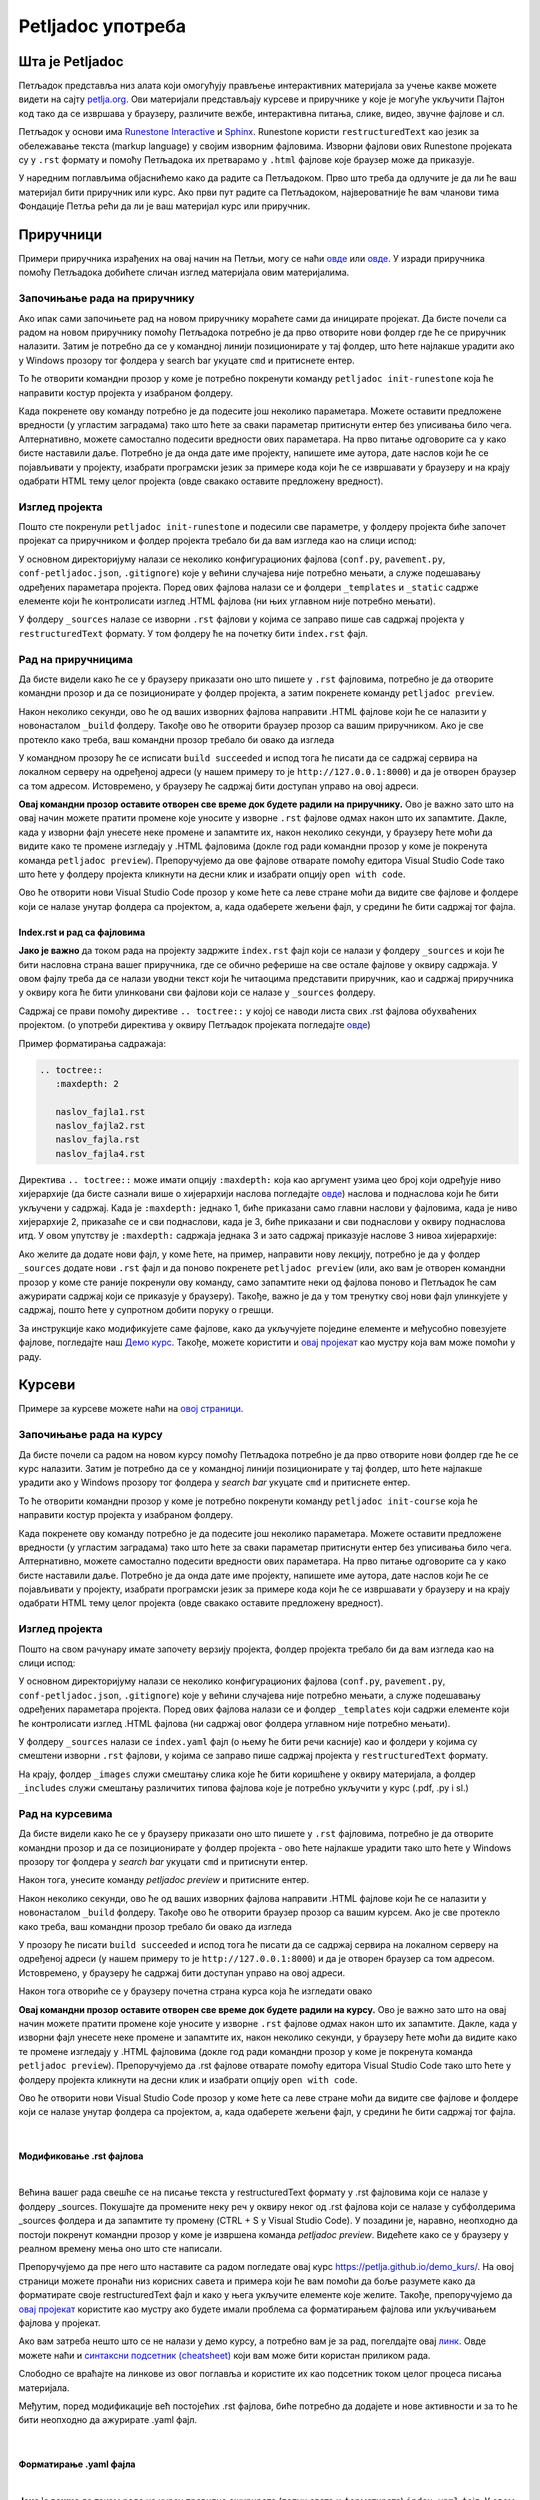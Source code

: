 ==================
Petljadoc употреба
==================

Шта је Petljadoc
::::::::::::::::

Петљадок представља низ алата који омогућују прављење интерактивних материјала за учење какве можете видети на сајту `petlja.org <https:\\petlja.org>`__. Ови материјали представљају курсеве и приручнике у које је могуће укључити Пајтон код тако да се извршава у браузеру, различите вежбе, интерактивна питања, слике, видео, звучне фајлове и сл.  

Петљадок у основи има `Runestone Interactive <https://github.com/RunestoneInteractive/RunestoneComponents>`__ и `Sphinx <https://github.com/sphinx-doc/sphinx>`__. Runestone користи ``restructuredText`` као језик за обележавање текста (markup language) у својим изворним фајловима. Изворни фајлови ових Runestone пројеката су у ``.rst`` формату и помоћу Петљадока их претварамо у ``.html`` фајлове које браузер може да приказује. 

.. infonote:: Ажурирање верзије Петљадока 

   Како је Петљадок алат који се стално развија, не заборавите да са времена на време унапредите верзију коју имате на свом рачунару. То можете урадити тако што ћете отворити командни прозор и покренути команду ``pip install petljadoc --upgrade`` што ће инсталирати нову верзију Петљадока. Пре него што покренете ову команду, неопходно је да већ имате инсталиран Петљадок на начин на који је објашњено `овде <instalacija_python.html>`__. 

У наредним поглављима објаснићемо како да радите са Петљадоком. Прво што треба да одлучите је да ли ће ваш материјал бити приручник или курс. Ако први пут радите са Петљадоком, највероватније ће вам чланови тима Фондације Петља рећи да ли је ваш материјал курс или приручник. 

Приручници
::::::::::

Примери приручника израђених на овај начин на Петљи, могу се наћи `овде <https://petlja.org/biblioteka/r/kursevi/prirucnik-python>`__ или `овде <https://petlja.org/biblioteka/r/kursevi/pygame-prirucnik>`__. У изради приручника помоћу Петљадока добићете сличан изглед материјала овим материјалима.

Започињање рада на приручнику
-----------------------------

.. infonote:: **Започет пројекат на Гитхабу**
      
   Врло је вероватно да ће приручник на коме је потребно да радите за вас већ бити започет и да ће бити довољно само да га преузмете са репозиторијума на Гитхабу. Ако је то случај, `овде <https://petlja.github.io/Uputstvo_Autorima/github.html>`__ можете видети како да преузмете одговарајући пројекат са Гитхаба. Након тога, слободно прескочите овај одељак и идите на следећи поднаслов, изглед пројекта.

Ако ипак сами започињете рад на новом приручнику мораћете сами да иницирате пројекат. Да бисте почели са радом на новом приручнику помоћу Петљадока потребно је да прво отворите нови фолдер где ће се приручник налазити. Затим је потребно да се у командној линији позиционирате у тај фолдер, што ћете најлакше урадити ако у Windows прозору тог фолдера у search bar укуцате ``cmd`` и притиснете ентер. 

.. image:: ../_images/Prirucnik1.png
   :width: 600px   
   :align: center 

То ће отворити командни прозор у коме је потребно покренути команду ``petljadoc init-runestone`` која ће направити костур пројекта у изабраном фолдеру. 

.. image:: ../_images/Prirucnik2.png
   :width: 600px   
   :align: center 

Када покренете ову команду потребно је да подесите још неколико параметара. Можете оставити предложене вредности (у угластим заградама) тако што ћете за сваки параметар притиснути ентер без уписивања било чега. Алтернативно, можете самостално подесити вредности ових параметара. На прво питање одговорите са ``y`` како бисте наставили даље. Потребно је да онда дате име пројекту, напишете име аутора, дате наслов који ће се појављивати у пројекту, изабрати програмски језик за примере кода који ће се извршавати у браузеру и на крају одабрати HTML тему целог пројекта (овде свакако оставите предложену вредност).

.. image:: ../_images/Prirucnik3.png
   :width: 600px   
   :align: center 

Изглед пројекта 
---------------

Пошто сте покренули ``petljadoc init-runestone`` и подесили све параметре, у фолдеру пројекта биће започет пројекат са приручником и фолдер пројекта требало би да вам изгледа као на слици испод: 

.. image:: ../_images/Prirucnik4.png
   :width: 600px   
   :align: center 

У основном директоријуму налази се неколико конфигурационих фајлова (``conf.py``, ``pavement.py``, ``conf-petljadoc.json``, ``.gitignore``) које у већини случајева није потребно мењати, а служе подешавању одређених параметара пројекта. Поред ових фајлова налази се и фолдери ``_templates`` и ``_static`` садржe елементе који ће контролисати изглед .HTML фајлова (ни њих углавном није потребно мењати).

У фолдеру ``_sources`` налазе се изворни ``.rst`` фајлови у којима се заправо пише сав садржај пројекта у ``restructuredText`` формату. У том фолдеру ће на почетку бити ``index.rst`` фајл. 

Рад на приручницима
-------------------

Да бисте видели како ће се у браузеру приказати оно што пишете у ``.rst`` фајловима, потребно је да отворите командни прозор и да се позиционирате у фолдер пројекта, а затим покренете команду ``petljadoc preview``.

.. image:: ../_images/Prirucnik5.png
   :width: 600px   
   :align: center 

Након неколико секунди, ово ће од ваших изворних фајлова направити .HTML фајлове који ће се налазити у новонасталом ``_build`` фолдеру. Такође ово ће отворити браузер прозор са вашим приручником. Ако је све протекло како треба, ваш командни прозор требало би овако да изгледа 

.. image:: ../_images/Prirucnik7.png
   :width: 600px   
   :align: center 

У командном прозору ће се исписати ``build succeeded`` и испод тога ће писати да се садржај сервира на локалном серверу на одређеној адреси (у нашем примеру то је ``http://127.0.0.1:8000``) и да је отворен браузер са том адресом. Истовремено, у браузеру ће садржај бити доступан управо на овој адреси. 

.. image:: ../_images/Prirucnik6.png
   :width: 600px   
   :align: center 

**Овај командни прозор оставите отворен све време док будете радили на приручнику.** Ово је важно зато што на овај начин можете пратити промене које уносите у изворне ``.rst`` фајлове одмах након што их запамтите. Дакле, када у изворни фајл унесете неке промене и запамтите их, након неколико секунди, у браузеру ћете моћи да видите како те промене изгледају у .HTML фајловима (докле год ради командни прозор у коме је покренута команда ``petljadoc preview``). Препоручујемо да ове фајлове отварате помоћу едитора Visual Studio Code тако што ћете у фолдеру пројекта кликнути на десни клик и изабрати опцију ``open with code``. 

.. image:: ../_images/Prirucnik8.png
   :width: 600px   
   :align: center 

Ово ће отворити нови Visual Studio Code прозор у коме ћете са леве стране моћи да видите све фајлове и фолдере који се налазе унутар фолдера са пројектом, а, када одаберете жељени фајл, у средини ће бити садржај тог фајла. 

.. image:: ../_images/Prirucnik9.png
   :width: 600px   
   :align: center 

Index.rst и рад са фајловима
++++++++++++++++++++++++++++

**Јако је важно** да током рада на пројекту задржите ``index.rst`` фајл који се налази у фолдеру ``_sources`` и који ће бити насловна страна вашег приручника, где се обично реферише на све остале фајлове у оквиру садржаја. У овом фајлу треба да се налази уводни текст који ће читаоцима представити приручник, као и садржај приручника у оквиру кога ће бити улинковани сви фајлови који се налазе у ``_sources`` фолдеру.

Садржај се прави помоћу директиве ``.. toctree::`` у којој се наводи листа свих .rst фајлова обухваћених пројектом. (о употреби директива у оквиру Петљадок пројеката погледајте `овде <https://petlja.github.io/demo_kurs/02_basics/02_directives.html>`__) 

Пример форматирања садражаја:

.. code-block:: rest

   .. toctree::
      :maxdepth: 2

      naslov_fajla1.rst
      naslov_fajla2.rst
      naslov_fajla.rst
      naslov_fajla4.rst

Директива ``.. toctree::`` може имати опцију ``:maxdepth:`` која као аргумент узима цео број који одређује ниво хијерархије (да бисте сазнали више о хијерархији наслова погледајте `овде <https://petlja.github.io/demo_kurs/02_basics/01_formatting.html#id5>`_) наслова и поднаслова који ће бити укључени у садржај. Када је ``:maxdepth:`` једнако 1, биће приказани само главни наслови у фајловима, када је ниво хијерархије 2, приказаће се и сви поднаслови, када је 3, биће приказани и сви поднаслови у оквиру поднаслова итд. У овом упутству је ``:maxdepth:`` садржаја једнака 3 и зато садржај приказује наслове 3 нивоа хијерархије: 

.. image:: ../_images/toc.png
   :width: 600px   
   :align: center 

Ако желите да додате нови фајл, у коме ћете, на пример, направити нову лекцију, потребно је да у фолдер ``_sources`` додате нови ``.rst`` фајл и да поново покренете ``petljadoc preview`` (или, ако вам је отворен командни прозор у коме сте раније покренули ову команду, само запамтите неки од фајлова поново и Петљадок ће сам ажурирати садржај који се приказује у браузеру). Такође, важно је да у том тренутку свој нови фајл улинкујете у садржај, пошто ћете у супротном добити поруку о грешци. 

За инструкције како модификујете саме фајлове, како да укључујете поједине елементе и међусобно повезујете фајлове, погледајте наш `Демо курс <https://petlja.github.io/demo_kurs/02_basics/01_formatting.html#id5>`_. Такође, можете користити и `овај пројекат <https://github.com/Petlja/Primer_Prirucnik/archive/master.zip>`__ као мустру која вам може помоћи у раду.   

Курсеви
:::::::

Примере за курсеве можете наћи на `овој страници <https://petlja.org/net.kabinet>`__.

Започињање рада на курсу
------------------------

.. infonote:: **Започет пројекат на Гитхабу**
      
   Врло је вероватно да ће курс на коме је потребно да радите за вас већ бити започет и да ће бити довољно само да га преузмете са репозиторијума на Гитхабу. Ако је то случај, `овде <https://petlja.github.io/Uputstvo_Autorima/github.html>`__ можете видети како да преузмете одговарајући пројекат са Гитхаба. Након тога, слободно прескочите овај одељак и идите на следећи поднаслов, изглед пројекта.

Да бисте почели са радом на новом курсу помоћу Петљадока потребно је да прво отворите нови фолдер где ће се курс налазити. Затим је потребно да се у командној линији позиционирате у тај фолдер, што ћете најлакше урадити ако у Windows прозору тог фолдера у *search bar* укуцате ``cmd`` и притиснете ентер. 

.. image:: ../_images/kurs1.png
   :width: 600px   
   :align: center 

То ће отворити командни прозор у коме је потребно покренути команду ``petljadoc init-course`` која ће направити костур пројекта у изабраном фолдеру. 

.. image:: ../_images/kurs2.png
   :width: 600px   
   :align: center 

Када покренете ову команду потребно је да подесите још неколико параметара. Можете оставити предложене вредности (у угластим заградама) тако што ћете за сваки параметар притиснути ентер без уписивања било чега. Алтернативно, можете самостално подесити вредности ових параметара. На прво питање одговорите са ``y`` како бисте наставили даље. Потребно је да онда дате име пројекту, напишете име аутора, дате наслов који ће се појављивати у пројекту, изабрати програмски језик за примере кода који ће се извршавати у браузеру и на крају одабрати HTML тему целог пројекта (овде свакако оставите предложену вредност).

Изглед пројекта 
---------------

Пошто на свом рачунару имате започету верзију пројекта, фолдер пројекта требало би да вам изгледа као на слици испод: 

.. image:: ../_images/kurs4.png
   :width: 600px   
   :align: center 

У основном директоријуму налази се неколико конфигурационих фајлова (``conf.py``, ``pavement.py``, ``conf-petljadoc.json``, ``.gitignore``) које у већини случајева није потребно мењати, а служе подешавању одређених параметара пројекта. Поред ових фајлова налази се и фолдер ``_templates`` који садржи елементе који ће контролисати изглед .HTML фајлова (ни садржај овог фолдера углавном није потребно мењати).

У фолдеру ``_sources`` налази се ``index.yaml`` фајл (о њему ће бити речи касније) као и фолдери у којима су смештени изворни ``.rst`` фајлови, у којима се заправо пише садржај пројекта у ``restructuredText`` формату.

На крају, фолдер ``_images`` служи смештању слика које ће бити коришћене у оквиру материјала, а фолдер ``_includes`` служи смештању различитих типова фајлова које је потребно укључити у курс (.pdf, .py i sl.)

Рад на курсевима
----------------

Да бисте видели како ће се у браузеру приказати оно што пишете у ``.rst`` фајловима, потребно је да отворите командни прозор и да се позиционирате у фолдер пројекта - ово ћете најлакше урадити тако што ћете у Windows прозору тог фолдера у *search bar* укуцати ``cmd`` и притиснути ентер.

.. image:: ../_images/kurs1.png
   :width: 600px   
   :align: center 

Након тога, унесите команду `petljadoc preview` и притисните ентер.

.. image:: ../_images/kurs5.png
   :width: 600px   
   :align: center 

Након неколико секунди, ово ће од ваших изворних фајлова направити .HTML фајлове који ће се налазити у новонасталом ``_build`` фолдеру. Такође ово ће отворити браузер прозор са вашим курсем. Ако је све протекло како треба, ваш командни прозор требало би овако да изгледа 

.. image:: ../_images/kurs6.png
   :width: 600px   
   :align: center 

У прозору ће писати ``build succeeded`` и испод тога ће писати да се садржај сервира на локалном серверу на одређеној адреси (у нашем примеру то је ``http://127.0.0.1:8000``) и да је отворен браузер са том адресом. Истовремено, у браузеру ће садржај бити доступан управо на овој адреси. 

.. image:: ../_images/kurs6.png
   :width: 600px   
   :align: center 


Након тога отвориће се у браузеру почетна страна курса која ће изгледати овако

.. image:: ../_images/kurs7.png
   :width: 600px   
   :align: center 

**Овај командни прозор оставите отворен све време док будете радили на курсу.** Ово је важно зато што на овај начин можете пратити промене које уносите у изворне ``.rst`` фајлове одмах након што их запамтите. Дакле, када у изворни фајл унесете неке промене и запамтите их, након неколико секунди, у браузеру ћете моћи да видите како те промене изгледају у .HTML фајловима (докле год ради командни прозор у коме је покренута команда ``petljadoc preview``). Препоручујемо да .rst фајлове отварате помоћу едитора Visual Studio Code тако што ћете у фолдеру пројекта кликнути на десни клик и изабрати опцију ``open with code``. 

.. image:: ../_images/kurs8.png
   :width: 600px   
   :align: center 

Ово ће отворити нови Visual Studio Code прозор у коме ћете са леве стране моћи да видите све фајлове и фолдере који се налазе унутар фолдера са пројектом, а, када одаберете жељени фајл, у средини ће бити садржај тог фајла. 

.. image:: ../_images/kurs9.png
   :width: 600px   
   :align: center 

|

Модификовање .rst фајлова
+++++++++++++++++++++++++

|

Већина вашег рада свешће се на писање текста у restructuredText формату у .rst фајловима који се налазе у фолдеру _sources. Покушајте да промените неку реч у оквиру неког од .rst фајлова који се налазе у субфолдерима _sources фолдера и да запамтите ту промену (CTRL + S у Visual Studio Code). У позадини је, наравно, неопходно да постоји покренут командни прозор у коме је извршена команда `petljadoc preview`. Видећете како се у браузеру у реалном времену мења оно што сте написали. 

Препоручујемо да пре него што наставите са радом погледате овај курс https://petlja.github.io/demo_kurs/.
На овој страници можете пронаћи низ корисних савета и примера који ће вам помоћи да боље разумете како да форматирате своје restructuredText фајл и како у њега укључите елементе које желите. Такође, препоручујемо да `овај пројекат <https://github.com/Petlja/Primer_Kurs/archive/master.zip>`__ користите као мустру ако будете имали проблема са форматирањем фајлова или укључивањем фајлова у пројекат. 

Ако вам затреба нешто што се не налази у демо курсу, а потребно вам је за рад, погелдајте овај `линк <https://www.sphinx-doc.org/en/master/usage/restructuredtext/index.html>`__. Овде можете наћи и `синтаксни подсетник (cheatsheet) <https://docutils.sourceforge.io/docs/user/rst/quickref.html>`__ који вам може бити користан приликом рада. 

Слободно се враћајте на линкове из овог поглавља и користите их као подсетник током целог процеса писања материјала. 

Међутим, поред модификације већ постојећих .rst фајлова, биће потребно да додајете и нове активности и за то ће бити неопходно да ажурирате .yaml фајл. 

|

Форматирање .yaml фајла
+++++++++++++++++++++++

|

**Јако је важно** да током рада на курсу правилно ажурирате (попуњавате и форматирате) ``index.yaml`` фајл. У овом фајлу налазе се сви релеватни подаци које Петљадок користи да би од изворних фајлова направио .html фајлове. Све нове лекције и садржаје које желите да укључите у свој пројекат морате, са једне стране убацити на одговарајуће место у структури пројекта (у одговарајућ фолдер), а са друге стране морате их на одговарајући начин укључити у ``index.yaml`` фајл.

Ово подразумева да **ОБАВЕЗНО** поштујете структуру назубљивања каква постоји у овом фајлу, Такође, јако је важно да се у подацима који се наводе у ``index.yaml`` поклапају са стањем у остатку пројекта. Када отворите ``index.yaml`` он ће изгледати као на слици испод. 

.. image:: ../_images/kurs10.png
   :width: 900px   
   :align: center 

Сада ћемо проћи кроз главне делове овог фајла и објаснити на шта је најважније обратити пажњу. 

|

Део index.yaml фајла са информацијама о курсу
+++++++++++++++++++++++++++++++++++++++++++++

|

Први део ``index.yaml`` фајла представља опште податке о курсу који ће се наћи на насловној страни курса када покренете ``petljadoc preview``. Ово је потребно попунити подацима о курсу и **јако је важно да назубљивање остане са истом структуром** као што је представљено у следећем примеру. 

.. code-block:: yaml

    courseId: Test_primer #Jako je važno da ovaj ID bude jedinstven za svaki kurs
    lang: sr-Cyrl # Ovde se definiše jezik projekta 
    title: Пример Петљадок курса
    description:
      willLearn: # листа у којој се наводи шта ће све ученик научити на овом курсу
        - Научићете 1 
        - Научићете 2
      requirements: # листа у којој се наводи шта је непходно пре него што се почне са овим курсом
        - Имаш инсталиран Пајтон
        - Имаш инсталиран Петљадок
      toc: #садржај курса који ће се приказати на насловној страни
        - Пример_лекције
        - Пример_лекције2
      externalLinks: # опционо - односи се на линкове које аутор препоручује ученицима да погледају пре курса
        - text: Синтакса restructuredText
          href: https://docutils.sourceforge.io/docs/user/rst/quickref.html
        - text: Синтакса restructuredText 2
          href: https://www.sphinx-doc.org/en/master/usage/restructuredtext/index.html
      longDescription: |
      Дужи опис целог курса који треба да буде параграф - коме је курс намењен, шта ће научити и сл. 
      shortDescription: Кратак опис пројекта 

На следећој слици приказано је како наведени елементи изгледају на примеру курса који је објављен на Петљи: 

.. image:: ../_images/kurs14.png
   :width: 900px   
   :align: center 

|

Део index.yaml фајла са информацијама о лекцијама
+++++++++++++++++++++++++++++++++++++++++++++++++

|

Други део ``index.yaml`` фајла односи се на лекције у којима је сав садржај курса. У њему је такође јако важно одржати исту структуру назубљивања, али мора се обратити пажња и на имена фајлова и фолдера као и на ``guid-e`` елемената.  Овај део фајла почиње линијом у којој се налази ``lessons:`` и која је поравната са левом ивицом екрана (погледајте код испод или отворите ``index.yaml`` у свом пројекту). 

Први ниво хијерархије у оквиру курса представљају лекције, а други ниво хијерархије представљају активности у оквиру лекција. Ако погледамо следећи пример видећемо да се ради о курсу који има 2 лекције и да у свакој од њих постоји по једна активност. 

.. code-block:: yaml

    lessons:
      - title: Лекција_1
        folder: Пример_лекција1
        guid: c2c651cd-53d9-4a3d-ba4f-650b8422f0bc
        description: Прва лекција
        activities:
        - type: reeding
            title: Активност_1
            file: primer_1.rst 
            description: #opciono
            guid: 71c00155-f7f3-410d-8019-e88d22cb7f01
      - title: Lekcija_2
        folder: Пример_лекција2
        guid: c79a8591-ad06-4e46-9d4d-8ecb5361cf8c
        description:  Друга лекција
        activities:
        - type: reeding
            title: Aktivnost_2
            file: primer_2.rst 
            description: #opciono
            guid: 4576c9a4-2071-4a21-b221-a646477e05be

Овај пример .yaml фајла одговара следећој слици:

.. image:: ../_images/kurs15.png
   :width: 900px   
   :align: center 

У садржају се види да су у првом нивоу хијерархије приказане лекције, а у другом нивоу активности у оквиру тих лекција. 

Свака лекција почиње редом у коме се налази ``- title:`` и који је са два спејса увучен у односу на почетни ред овог дела фајла у коме се налази ``lessons:``. Поред ознаке ``- title:`` потребно је написати назив лекције. У нашем примеру ставили смо као наслов прве лекције **Лекција_1**, а као наслов друге лекције **Lekcija_2**. Обратите пажњу да је наслове могуће навести и ћирилицом и латиницом и стрингови које овде наведете као називе лекција приказаће се у садржају курса са леве стране. 

После наслова долази поље ``- folder:`` у које се уноси назив фолдера у који су смештени фајлови лекције унутар ``_sources`` фолдера. Он се **МОРА ПОКЛАПАТИ** са називом фолдера лекције (ћирилица, латиница, велика слова, знаци интерпункције...) На нашем примеру то су фолдери ``Пример_лекција1`` и ``Пример_лекција2``. Назив фолдера се може разликовати од наслова лекције. 

.. image:: ../_images/kurs11.png
   :width: 900px   
   :align: center 

Затим следи ``guid`` лекције. Он је обавезан и представља јединствени идентификатор за сваки елемент курса. Њега можете добити тако што ћете га генерисати `овде <https://www.guidgenerator.com/online-guid-generator.aspx>`__ или тако што ћете приснути F1 у Visual Studio Code-у и ту изабрати опцију ``insert guid`` која ће вам бити видљива ако сте инсталирали екстензију коју смо навели у поглављу *Инсталација потребних алата*. Исти ``guid`` не смете да користите више од једном иначе ћете добити грешку приликом покретања команде ``petljadoc preview``. 

Следеће поље представља опис лекције и оно је опционо. Поља ``title``, ``guid``, ``description`` и ``activities`` морају бити поравната. Када желите да пређете на следећу лекцију, пазите на поравнање и на то да сваки елемент мора имати јединствен ``guid``. Важно је да свака нова лекција буде поравната са претходним лекцијама.  

|

Типови активности 
+++++++++++++++++

|

У оквиру лекција налазе се активности. Све активности морају бити увучене на начин на који је приказано у коду испод. Активности могу имати три типа ``reeding``, ``video`` и ``quiz``. Ако се ради о активности у којој се од ученика очекује да прочита неки текст (интерактиван или "обичан"), тип активности треба означити као ``reeding``, у активности типа ``video``, читалац ће видети само видео плејер у коме ће бити смештен жељени видео и у активности типа ``quiz``, од читаоца се очекује да одговори на питања. Све активности у оквиру једне лекције морају бити поравнате и свака има слична поља која треба попунити. У лекцији нема ограничења на број активности.

.. code-block:: yaml

    lessons:
      - title: Лекција_1
        folder: Пример_лекција1
        guid: c2c651cd-53d9-4a3d-ba4f-650b8422f0bc
        description: Прва лекција
        activities:
        - type: reeding
            title: Пример фајла
            file: primer_1.rst 
            description: #opciono
            guid: 71c00155-f7f3-410d-8019-e88d22cb7f01
        - type: reeding
            title: Пример pdf фајла
            file: primer_dokument.pdf
            description: ...
            guid: d90350ae-84e4-4e49-bac8-2d4849e3c409
        - type: video
            title: Пример видеа
            url: https://www.youtube.com/watch?v=flu3-ntQIlE # može da se navede i ceo YT url, a može i samo ID (id u bilo kom yt linku predstavlja 11 karatkera nakon v=)
            description: ...
            guid: 61657689-aa6b-46c9-87da-51869d6477ee
        - type: quiz 
            title: Пример теста
            file: primer_test_1.rst
            description: ...
            guid: a725f29a-b323-4a1a-b52d-6eae141bc243

У овом примеру видимо један пројекат у коме се у првој лекцији налазе 4 активности различитих типова. Поље ``- type`` увек је поравнато са ``activities:`` док су сва поља унутар једне активнсти увучена са четири спејса. 

Горе наведени пројекат у браузеру изгледа овако:

.. image:: ../_images/kurs16.png
   :width: 900px   
   :align: center 

Активност reeding 
+++++++++++++++++

Код активности овог типа прво наводимо наслов активности у пољу ``title:`` који ће се приказати у садржају. Tо може бити било који стринг. 

У следећем пољу, ``file:`` наводимо фајл који представља изворни фајл ове активности. То може бити .rst фајл који се налази у фолдеру лекције (субфолдер унутар фолдера ``_sources``.) или .pdf фајл који треба да се налази унутар фолдера ``_static`` (у фолдеру пројекта). Име фајла овде мора **дословно** да се наведе (обратите пажњу на писмо, величину слова и на екстензију фајла). 

Након тога следи опис активности који је опцион и након тога следи ``guid`` (потребно је поново генерисати нови, јединствени ``guid`` за сваку активност). 

Ако смо активност овог типа укључили из .rst фајла, наш крајњи резултат у браузеру ће се приказати овако:

.. image:: ../_images/kurs17.png
   :width: 900px   
   :align: center 

Док ће се активност овог типа коју смо укључили из .pdf фајла приказати овако:

.. image:: ../_images/kurs18.png
   :width: 900px   
   :align: center 

Активност video
+++++++++++++++

Ако је активност типа ``video``, поља која користимо су слична. И код активности овог типа прво наводимо наслов активности у пољу ``title:`` који ће се приказати у садржају. Tо може бити било који стринг. 

Следеће је поље ``url:`` у које је потребно унети цео урл видеа на Youtube или само Id видеа, који представља 11 карактера након секвенце **v=**.

Након тога следи опис активности који је опцион и након тога следи ``guid`` (потребно је поново генерисати нови, јединствени ``guid`` за сваку активност). 

.. infonote:: Укључивање видеа 

   Обратите пажњу да ако видео у свој пројекат укључите на овај начин, цела једна активност биће видео који сте навели. Ако желите да у оквиру текста (у оквиру активности ``reeding``) укључите видео, то можете урадити користећи директиву ``.. ytpopup::``. Више о томе можете видеи `на следећем линку <https://petlja.github.io/demo_kurs/02_basics/02_directives.html#ytpopup>`_.

Активност quiz
++++++++++++++

Као и код осталих типова активности, и код активности типа ``quiz`` наводимо у првом пољу наслов активности, а затим у пољу ``file`` наводимо име .rst фајла у коме се налазе питања за квиз. Овај фајл је смештен у фолдер лекције у оквиру ``_sources`` фолдера. 

Након тога следи опис активности који је опцион и након тога следи ``guid`` (потребно је поново генерисати нови, јединствени ``guid`` за сваку активност). 

Да бисте видели како треба да изгледа .rst фајл који садржи квиз и које све типове питања можете искористити у својим квизовима, погледајте `ово поглавље <https://petlja.github.io/demo_kurs/02_basics/02_directives.html#id22>`_ нашег демо курса. 

|

Архивирање лекција и активности - како избрисати активност/лекцију из пројекта
+++++++++++++++++++++++++++++++++++++++++++++++++++++++++++++++++++++++++++++++

|

Ако у оквиру вашег курса постоје неке активности или лекције које су некада објављене на Петљи, али су током рада на курсу и ажурирања објављене верзије курса уклоњене, **ОБАВЕЗНО ЈЕ** њихове гуиде ставити у поље архивираних лекција или поље архивираних активности. 

Ако се ради о лекцијама које желимо да архивирамо, поље архивираних лекција, ``archived-lessons:``, смешта се на крај .yaml фајл поравнато са пољем ``lessons:``. Након тога се увучено наводе гуиди свих архивираних лекција.

Ако се ради о активностима унутар лекија, на крају сваке лекције треба навести поље архивираних активности, ``archived-activities:`` које је потребно поравнати са насловом лекције. У оквиру тог поља, увучено, треба навести гуиде свих активности које желимо да архивирамо.

Погледајте како је то урађено на следећем примеру: 

.. code-block:: yaml

    lessons:
      - title: Лекција_1
        folder: Пример_лекција1
        guid: c2c651cd-53d9-4a3d-ba4f-650b8422f0bc
        description: Прва лекција
        activities:
        - type: reeding
            title: Пример фајла
            file: primer_1.rst 
            description: #opciono
            guid: 71c00155-f7f3-410d-8019-e88d22cb7f01
        archived-activities: 
          - guid: de4d8ced-7457-4257-a156-250bdb711d65
          - guid: 22752682-f23f-4df7-b590-e22780fda0a3
    archived-lessons:
      - guid: 3ced8ac6-8be7-4921-bea7-dccf89a7cc79
      - guid: 29a3a23a-0cdb-4a2b-ad6b-611d36c39db5

У овом примеру видимо један курс у коме постоји једна лекција са једном активношћу, али и 2 архивиране активности у оквиру те лекције као и две архивиране лекције у оквиру курса. 

|

Пример комплетног .yaml фајла
+++++++++++++++++++++++++++++++++++++++++++++++++++++++++++++++++++++++++++++++

|

Овако би изгледао један комплетан .yaml фајл курса са спојеним првим и другим делом фајла, који се тичу информација о курсу и лекцијама, и који у себи садржи две лекције са разлиитим типовима активости као и архивиране лекције и активности

.. code-block:: yaml

   courseId: kurs-primer
   lang: sr-Cyrl
   title: Пример курса
   description:
   willLearn: # list
     - Научићете 1
     - Научићете 2
   requirements:
     - Имаш инсталиран Пајтон
     - Имаш инсталиран Петљадок
   toc:
     - Пример_лекције
     - Пример_лекције2
   externalLinks: # opciono 
     - text: Синтакса restructuredText
       href: https://docutils.sourceforge.io/docs/user/rst/quickref.html
     - text: Синтакса restructuredText 2
       href: https://www.sphinx-doc.org/en/master/usage/restructuredtext/index.html
   longDescription:
     Овде је потребно унети дужи опис пројекта
   shortDescription: 
     Овде можете унети краћи опис пројекта

   lessons:
     - title: Наслов_1
       folder: Пример_лекција1
       guid: c2c651cd-53d9-4a3d-ba4f-650b8422f0bc
       description: Прва лекција
       activities:
         - type: reading
           title: Пример фајла
           file: primer_1.rst
           description: #opciono
           guid: 71c00155-f7f3-410d-8019-e88d22cb7f01
         - type: reading
           title: Пример pdf фајла
           file: primer_dokument.pdf
           description: ...
           guid: d90350ae-84e4-4e49-bac8-2d4849e3c409
         - type: video
           title: Пример видеа
           url: https://www.youtube.com/watch?v=flu3-ntQIlE
           guid: 61657689-aa6b-46c9-87da-51869d6477ee
         - type: quiz 
           title: Пример теста
           file: primer_test_1.rst
           description: ...
           guid: a725f29a-b323-4a1a-b52d-6eae141bc243
       archived-activities: 
         - guid: de4d8ced-7457-4257-a156-250bdb711d65
         - guid: 22752682-f23f-4df7-b590-e22780fda0a3
     - title: Naslov_2
       folder: Пример_лекција2
       guid: c79a8591-ad06-4e46-9d4d-8ecb5361cf8c
       description:  Друга лекција
       activities:
         - type: reading
           title: Primer rst fajla
           file: primer_2.rst
           description: #opciono
           guid: 4576c9a4-2071-4a21-b221-a646477e05be   
   archived-lessons: 
     - guid: 3ced8ac6-8be7-4921-bea7-dccf89a7cc79
     - guid: 29a3a23a-0cdb-4a2b-ad6b-611d36c39db5

.. infonote:: **Савет**

   Као што сте видели до сад, важно је да алтернирате између Visual Studio Code-a у коме ћете гледати изворне фајлове и браузера у коме ћете видети приказ онога што правите у изворним фајловима.

   Такође, важно је да када год додајете нешто ново од изворних фајлова, то на одговарајући начин назначите у .yaml фајлу како би Петљадок знао шта да прикаже у браузеру.

.. infonote:: **Подсетник и смернице:** 
            
            - Изворни фајлови (.rst) налазе се унутар потфолдера унуар фолдера ``_sources``
            - Ако желите да укључите .pdf фајл, сместие га у ``_static`` фолдер
            - Ако желите да укључите слике, сместите их у ``_images`` фолдер
            - Ако желите да укључите фајл са кодом, сместите га у нови фолдер ``_scripts``
            - **ОБАВЕЗНО** обратите пажњу на структуру ``index.yaml`` фајла
            - Обавезно обратите пажњу на имена фајлова и фолдера када их наводите у ``index.yaml`` фајлу
            - Сваки елемент ``index.yaml`` фајла мора да има свој јединствени ``guid``
            - Свака нова лекција и активност коју желите да укључите у курс морају бити наведене у ``index.yaml`` фајлу.
            - Ако неки елемент који је објављен на Петљи приликом поновног објављивања курса желите да уклоните, ставите његов гуид у архивиране елементе (ако је цела лекција у архивиране лекције, ако је активност у оквиру неке лекције, у архивиране активности)
            - Ослоните се на мустре које смо вам припремили како бисте видели како да најлакше форматирате свој пројекат.   

Грешке
::::::

Приликом рада, често ће се десити да негде погрешите, било да се ради о погрешном форматирању .yaml фајла приликом рада са курсевима, било да се ради о синтаксној грешци приликом писања reStructuredText кода, било да се ради о укључивању фајла који не постоји... Кад год се деси нешто што Петљадок препознаје као грешку, у оквиру командног прозора у коме сте покренули ``petljadoc preview`` команду, црвеним словима исписаће се порука о грешци и та порука изгледаће као на следећој слици:

.. image:: ../_images/greska1.png
   :width: 900px   
   :align: center 

У оквиру те поруке, која год да је грешка направљена, писаће у ком фајлу је грешка настала и на којој линији кода у оквиру тог фајла се грешка појавила. Такође, у оквиру поруке биће назначено и шта није у реду са кодом, то јест због чега Петљадок није успео да на одговарајућ начин избилдује ваш пројекат. У овом конкретном случају, видимо да у фајлу ``petladoc.rst`` који се налази унутар фолдера ``_sources`` у оквиру нашег пројекта, на линији 402 на погрешан начин форматирана директива за укључивање слике. 

Такође, када бисмо погледали како у браузеру изгледа фајл који је избилдован уз грешку, видећемо да се на месту где треба да се појави слика такође појављује иста порука о грешци

.. image:: ../_images/greska2.png
   :width: 900px   
   :align: center 

У овом примеру проблем је у томе што имамо празан ред вишка између реда у коме се налази директива ``.. image::`` и њених опција ``:width:`` и ``:align:``. Грешку отклањамо брисањем тог реда и наш материјал ће се, након што запамтимо промене, у браузеру приказати без упозорења о грешци. 

.. infonote:: Важно

   Ако током рада приметите да се у браузеру приказују грешке на одређеним местима у материјалу на коме радите, **НЕМОЈТЕ ИХ ИГНОРИСАТИ** већ покушајте да их исправите или контактирајте неког из тима Петље да вам помогне у исправљању грешака. **ВАШ МАТЕРИЈАЛ НЕЋЕ МОЋИ ДА СЕ ОБЈАВИ АКО ИМА БИЛО КАКВИХ УПОЗОРЕЊА О ГРЕШКАМА**

Корисни линкови
:::::::::::::::

* Демо курс као помоћ за форматирање фајлова - https://petlja.github.io/demo_kurs/
* Поглавље `restructuredText <https://www.sphinx-doc.org/en/master/usage/restructuredtext/index.html>`__ из документације Sphinx-а 
* `Runestone Author’s Guide <https://runestone.academy/runestone/static/authorguide/index.html>`__
* `PetljaDoc README <https://github.com/Petlja/PetljaDoc/blob/master/README.md>`__ 
* Приручник Текстуално програмирање у Пајтону, урађен у Петљадоку `source code <https://github.com/Petlja/TxtProgInPythonSrLat>`__ and 
  `public preview <https://petlja.github.io/TxtProgInPythonSrLat/>`__
* Мустра за курс коју можете користити приликом рада https://github.com/Petlja/Primer_Kurs/archive/master.zip